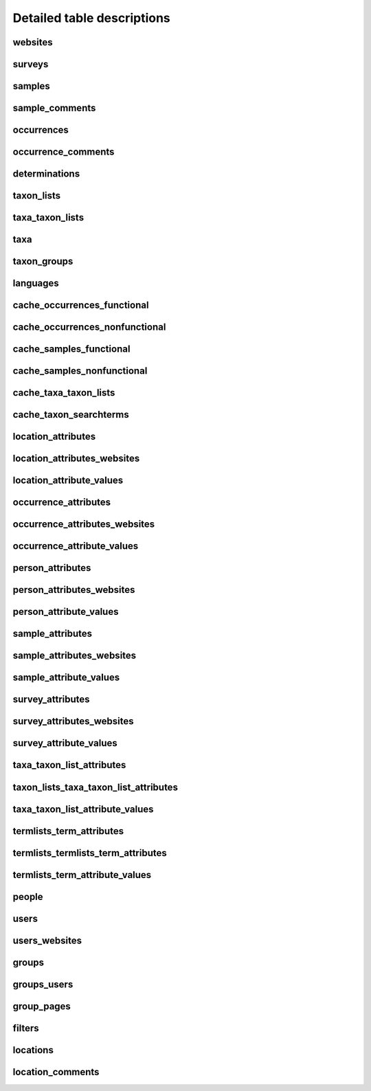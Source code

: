 Detailed table descriptions
===========================

websites
--------

.. csv-table::
    :file: ./csv/websites.csv
    :header-rows: 1
    :class: sticky-column condensed


surveys
-------

.. csv-table::
    :file: ./csv/surveys.csv
    :header-rows: 1
    :class: sticky-column condensed


samples
-------

.. csv-table::
    :file: ./csv/samples.csv
    :header-rows: 1
    :class: sticky-column condensed


sample_comments
---------------

.. csv-table::
    :file: ./csv/sample_comments.csv
    :header-rows: 1
    :class: sticky-column condensed


occurrences
-----------

.. csv-table::
    :file: ./csv/occurrences.csv
    :header-rows: 1
    :class: sticky-column condensed


occurrence_comments
-------------------

.. csv-table::
    :file: ./csv/occurrence_comments.csv
    :header-rows: 1
    :class: sticky-column condensed


determinations
--------------

.. csv-table::
    :file: ./csv/determinations.csv
    :header-rows: 1
    :class: sticky-column condensed


taxon_lists
-----------

.. csv-table::
    :file: ./csv/taxon_lists.csv
    :header-rows: 1
    :class: sticky-column condensed


taxa_taxon_lists
----------------

.. csv-table::
    :file: ./csv/taxa_taxon_lists.csv
    :header-rows: 1
    :class: sticky-column condensed


taxa
----

.. csv-table::
    :file: ./csv/taxa.csv
    :header-rows: 1
    :class: sticky-column condensed


taxon_groups
------------

.. csv-table::
    :file: ./csv/taxon_groups.csv
    :header-rows: 1
    :class: sticky-column condensed


languages
---------

.. csv-table::
    :file: ./csv/languages.csv
    :header-rows: 1
    :class: sticky-column condensed


cache_occurrences_functional
----------------------------

.. csv-table::
    :file: ./csv/cache_occurrences_functional.csv
    :header-rows: 1
    :class: sticky-column condensed


cache_occurrences_nonfunctional
-------------------------------

.. csv-table::
    :file: ./csv/cache_occurrences_nonfunctional.csv
    :header-rows: 1
    :class: sticky-column condensed


cache_samples_functional
------------------------

.. csv-table::
    :file: ./csv/cache_samples_functional.csv
    :header-rows: 1
    :class: sticky-column condensed


cache_samples_nonfunctional
---------------------------

.. csv-table::
    :file: ./csv/cache_samples_nonfunctional.csv
    :header-rows: 1
    :class: sticky-column condensed


cache_taxa_taxon_lists
----------------------

.. csv-table::
    :file: ./csv/cache_taxa_taxon_lists.csv
    :header-rows: 1
    :class: sticky-column condensed


cache_taxon_searchterms
-----------------------

.. csv-table::
    :file: ./csv/cache_taxon_searchterms.csv
    :header-rows: 1
    :class: sticky-column condensed


location_attributes
-------------------

.. csv-table::
    :file: ./csv/location_attributes.csv
    :header-rows: 1
    :class: sticky-column condensed


location_attributes_websites
----------------------------

.. csv-table::
    :file: ./csv/location_attributes_websites.csv
    :header-rows: 1
    :class: sticky-column condensed


location_attribute_values
-------------------------

.. csv-table::
    :file: ./csv/location_attribute_values.csv
    :header-rows: 1
    :class: sticky-column condensed


occurrence_attributes
---------------------

.. csv-table::
    :file: ./csv/occurrence_attributes.csv
    :header-rows: 1
    :class: sticky-column condensed


occurrence_attributes_websites
------------------------------

.. csv-table::
    :file: ./csv/occurrence_attributes_websites.csv
    :header-rows: 1
    :class: sticky-column condensed


occurrence_attribute_values
---------------------------

.. csv-table::
    :file: ./csv/occurrence_attribute_values.csv
    :header-rows: 1
    :class: sticky-column condensed


person_attributes
-----------------

.. csv-table::
    :file: ./csv/person_attributes.csv
    :header-rows: 1
    :class: sticky-column condensed


person_attributes_websites
--------------------------

.. csv-table::
    :file: ./csv/person_attributes_websites.csv
    :header-rows: 1
    :class: sticky-column condensed


person_attribute_values
-----------------------

.. csv-table::
    :file: ./csv/person_attribute_values.csv
    :header-rows: 1
    :class: sticky-column condensed


sample_attributes
-------------------

.. csv-table::
    :file: ./csv/sample_attributes.csv
    :header-rows: 1
    :class: sticky-column condensed


sample_attributes_websites
----------------------------

.. csv-table::
    :file: ./csv/sample_attributes_websites.csv
    :header-rows: 1
    :class: sticky-column condensed


sample_attribute_values
-------------------------

.. csv-table::
    :file: ./csv/sample_attribute_values.csv
    :header-rows: 1
    :class: sticky-column condensed


survey_attributes
-----------------

.. csv-table::
    :file: ./csv/survey_attributes.csv
    :header-rows: 1
    :class: sticky-column condensed


survey_attributes_websites
--------------------------

.. csv-table::
    :file: ./csv/survey_attributes_websites.csv
    :header-rows: 1
    :class: sticky-column condensed


survey_attribute_values
-----------------------

.. csv-table::
    :file: ./csv/survey_attribute_values.csv
    :header-rows: 1
    :class: sticky-column condensed


taxa_taxon_list_attributes
--------------------------

.. csv-table::
    :file: ./csv/taxa_taxon_list_attributes.csv
    :header-rows: 1
    :class: sticky-column condensed


taxon_lists_taxa_taxon_list_attributes
--------------------------------------

.. csv-table::
    :file: ./csv/taxon_lists_taxa_taxon_list_attributes.csv
    :header-rows: 1
    :class: sticky-column condensed


taxa_taxon_list_attribute_values
--------------------------------

.. csv-table::
    :file: ./csv/taxa_taxon_list_attribute_values.csv
    :header-rows: 1
    :class: sticky-column condensed


termlists_term_attributes
-------------------------

.. csv-table::
    :file: ./csv/termlists_term_attributes.csv
    :header-rows: 1
    :class: sticky-column condensed


termlists_termlists_term_attributes
-----------------------------------

.. csv-table::
    :file: ./csv/termlists_termlists_term_attributes.csv
    :header-rows: 1
    :class: sticky-column condensed


termlists_term_attribute_values
-------------------------------

.. csv-table::
    :file: ./csv/termlists_term_attribute_values.csv
    :header-rows: 1
    :class: sticky-column condensed


people
------

.. csv-table::
    :file: ./csv/people.csv
    :header-rows: 1
    :class: sticky-column condensed


users
-----

.. csv-table::
    :file: ./csv/users.csv
    :header-rows: 1
    :class: sticky-column condensed


users_websites
--------------

.. csv-table::
    :file: ./csv/users_websites.csv
    :header-rows: 1
    :class: sticky-column condensed


groups
------

.. csv-table::
    :file: ./csv/groups.csv
    :header-rows: 1
    :class: sticky-column condensed


groups_users
------------

.. csv-table::
    :file: ./csv/groups_users.csv
    :header-rows: 1
    :class: sticky-column condensed


group_pages
-----------

.. csv-table::
    :file: ./csv/group_pages.csv
    :header-rows: 1
    :class: sticky-column condensed


filters
-------

.. csv-table::
    :file: ./csv/filters.csv
    :header-rows: 1
    :class: sticky-column condensed


locations
---------

.. csv-table::
    :file: ./csv/locations.csv
    :header-rows: 1
    :class: sticky-column condensed


location_comments
-----------------

.. csv-table::
    :file: ./csv/location_comments.csv
    :header-rows: 1
    :class: sticky-column condensed
